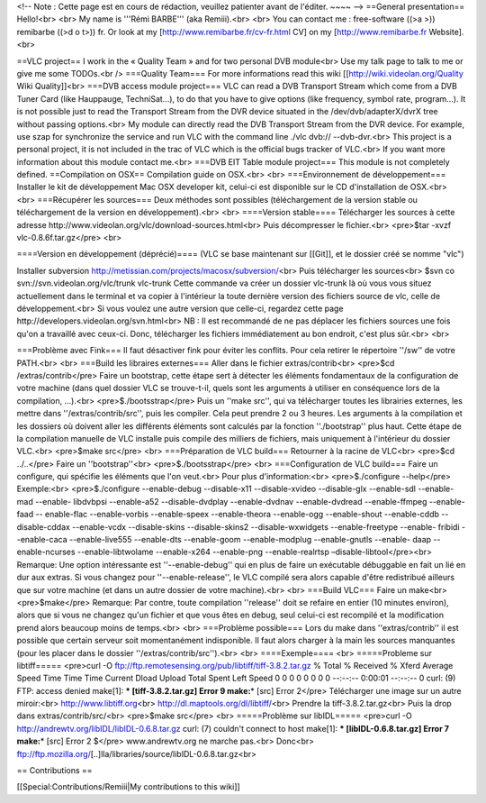 <!-- Note : Cette page est en cours de rédaction, veuillez patienter
avant de l'éditer. ~~~~ --> ==General presentation== Hello!<br> <br> My
name is '''Rémi BARBE''' (aka Remiii).<br> <br> You can contact me :
free-software ((>a >)) remibarbe ((>d o t>)) fr. Or look at my
[http://www.remibarbe.fr/cv-fr.html CV] on my [http://www.remibarbe.fr
Website].<br>

==VLC project== I work in the « Quality Team » and for two personal DVB
module<br> Use my talk page to talk to me or give me some TODOs.<br />
===Quality Team=== For more informations read this wiki
[[http://wiki.videolan.org/Quality Wiki Quality]]<br> ===DVB access
module project=== VLC can read a DVB Transport Stream which come from a
DVB Tuner Card (like Hauppauge, TechniSat...), to do that you have to
give options (like frequency, symbol rate, program...). It is not
possible just to read the Transport Stream from the DVR device situated
in the /dev/dvb/adapterX/dvrX tree without passing options.<br> My
module can directly read the DVB Transport Stream from the DVR device.
For example, use szap for synchronize the service and run VLC with the
command line ./vlc dvb:// --dvb-dvr.<br> This project is a personal
project, it is not included in the trac of VLC which is the official
bugs tracker of VLC.<br> If you want more information about this module
contact me.<br> ===DVB EIT Table module project=== This module is not
completely defined. ==Compilation on OSX== Compilation guide on OSX.<br>
<br> ===Environnement de développement=== Installer le kit de
développement Mac OSX developer kit, celui-ci est disponible sur le CD
d'installation de OSX.<br> <br> ===Récupérer les sources=== Deux
méthodes sont possibles (téléchargement de la version stable ou
téléchargement de la version en développement).<br> <br> ====Version
stable==== Télécharger les sources à cette adresse
http://www.videolan.org/vlc/download-sources.html\ <br> Puis
décompresser le fichier.<br> <pre>$tar -xvzf vlc-0.8.6f.tar.gz</pre>
<br>

====Version en développement (déprécié)==== (VLC se base maintenant sur
[[Git]], et le dossier créé se nomme "vlc")

Installer subversion
http://metissian.com/projects/macosx/subversion/\ <br> Puis télécharger
les sources<br> $svn co svn://svn.videolan.org/vlc/trunk vlc-trunk Cette
commande va créer un dossier vlc-trunk là où vous vous situez
actuellement dans le terminal et va copier à l'intérieur la toute
dernière version des fichiers source de vlc, celle de développement.<br>
Si vous voulez une autre version que celle-ci, regardez cette page
http://developers.videolan.org/svn.html\ <br> NB : Il est recommandé de
ne pas déplacer les fichiers sources une fois qu'on a travaillé avec
ceux-ci. Donc, télécharger les fichiers immédiatement au bon endroit,
c'est plus sûr.<br> <br>

===Problème avec Fink=== Il faut désactiver fink pour éviter les
conflits. Pour cela retirer le répertoire ''/sw'' de votre PATH.<br>
<br> ===Build les libraires externes=== Aller dans le fichier
extras/contrib<br> <pre>$cd /extras/contrib</pre> Faire un bootstrap,
cette étape sert à détecter les éléments fondamentaux de la
configuration de votre machine (dans quel dossier VLC se trouve-t-il,
quels sont les arguments à utiliser en conséquence lors de la
compilation, ...).<br> <pre>$./bootsstrap</pre> Puis un ''make src'',
qui va télécharger toutes les librairies externes, les mettre dans
''/extras/contrib/src'', puis les compiler. Cela peut prendre 2 ou 3
heures. Les arguments à la compilation et les dossiers où doivent aller
les différents éléments sont calculés par la fonction ''./bootstrap''
plus haut. Cette étape de la compilation manuelle de VLC installe puis
compile des milliers de fichiers, mais uniquement à l'intérieur du
dossier VLC.<br> <pre>$make src</pre> <br> ===Préparation de VLC
build=== Retourner à la racine de VLC<br> <pre>$cd ../..</pre> Faire un
''bootstrap''<br> <pre>$./bootsstrap</pre> <br> ===Configuration de VLC
build=== Faire un configure, qui spécifie les éléments que l'on
veut.<br> Pour plus d'information:<br> <pre>$./configure --help</pre>
Exemple:<br> <pre>$./configure --enable-debug --disable-x11
--disable-xvideo --disable-glx --enable-sdl --enable-mad --enable-
libdvbpsi --enable-a52 --disable-dvdplay --enable-dvdnav
--enable-dvdread --enable-ffmpeg --enable-faad -- enable-flac
--enable-vorbis --enable-speex --enable-theora --enable-ogg
--enable-shout --enable-cddb -- disable-cddax --enable-vcdx
--disable-skins --disable-skins2 --disable-wxwidgets --enable-freetype
--enable- fribidi --enable-caca --enable-live555 --enable-dts
--enable-goom --enable-modplug --enable-gnutls --enable- daap
--enable-ncurses --enable-libtwolame --enable-x264 --enable-png
--enable-realrtsp –disable-libtool</pre><br> Remarque: Une option
intéressante est ''--enable-debug'' qui en plus de faire un exécutable
débuggable en fait un lié en dur aux extras. Si vous changez pour
''--enable-release'', le VLC compilé sera alors capable d'être
redistribué ailleurs que sur votre machine (et dans un autre dossier de
votre machine).<br> <br> ===Build VLC=== Faire un make<br>
<pre>$make</pre> Remarque: Par contre, toute compilation ''release''
doit se refaire en entier (10 minutes environ), alors que si vous ne
changez qu'un fichier et que vous êtes en debug, seul celui-ci est
recompilé et la modification prend alors beaucoup moins de temps.<br>
<br> ===Problème possible=== Lors du make dans ''extras/contrib'' il est
possible que certain serveur soit momentanément indisponible. Il faut
alors charger à la main les sources manquantes (pour les placer dans le
dossier ''/extras/contrib/src'').<br> <br> ====Exemple==== <br>
=====Probleme sur libtiff===== <pre>curl -O
ftp://ftp.remotesensing.org/pub/libtiff/tiff-3.8.2.tar.gz % Total %
Received % Xferd Average Speed Time Time Time Current Dload Upload Total
Spent Left Speed 0 0 0 0 0 0 0 0 --:--:-- 0:00:01 --:--:-- 0 curl: (9)
FTP: access denied make[1]: **\* [tiff-3.8.2.tar.gz] Error 9 make:**\ \*
[src] Error 2</pre> Télécharger une image sur un autre miroir:<br>
http://www.libtiff.org\ <br> http://dl.maptools.org/dl/libtiff/\ <br>
Prendre la tiff-3.8.2.tar.gz<br> Puis la drop dans
extras/contrib/src/<br> <pre>$make src</pre> <br> =====Problème sur
libIDL===== <pre>curl -O http://andrewtv.org/libIDL/libIDL-0.6.8.tar.gz
curl: (7) couldn't connect to host make[1]: **\* [libIDL-0.6.8.tar.gz]
Error 7 make:**\ \* [src] Error 2 $</pre> www.andrewtv.org ne marche
pas.<br> Donc<br>
ftp://ftp.mozilla.org/\ [..]lla/libraries/source/libIDL-0.6.8.tar.gz<br>

== Contributions ==

[[Special:Contributions/Remiii|My contributions to this wiki]]
